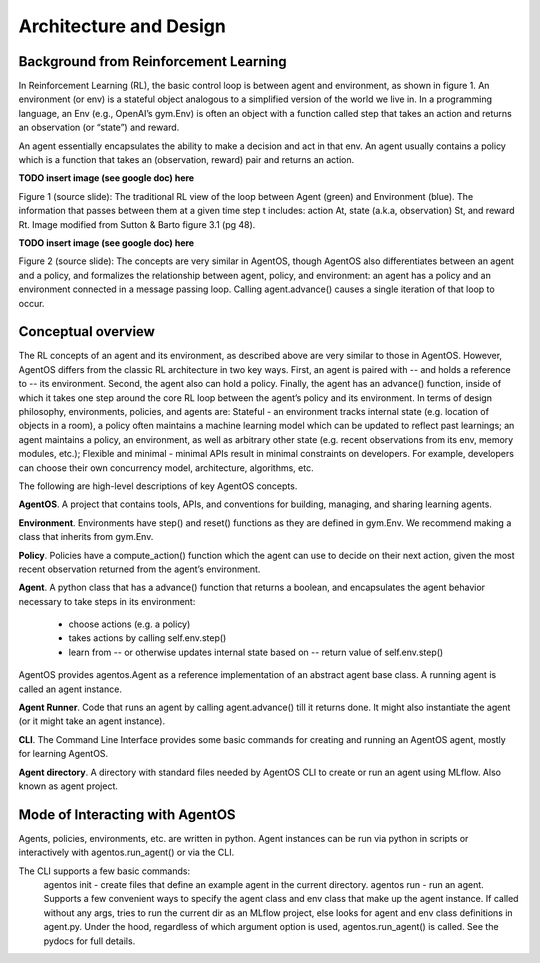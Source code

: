 ************************
Architecture and Design
************************


Background from Reinforcement Learning
======================================

In Reinforcement Learning (RL), the basic control loop is between agent and environment, as shown in figure 1. An environment (or env) is a stateful object analogous to a simplified version of the world we live in. In a programming language, an Env (e.g., OpenAI’s gym.Env) is often an object with a function called step that takes an action and returns an observation (or “state”) and reward. 

An agent essentially encapsulates the ability to make a decision and act in that env. An agent usually contains a policy which is a function that takes an (observation, reward) pair and returns an action.

**TODO insert image (see google doc) here**

Figure 1 (source slide): The traditional RL view of the loop between Agent (green) and Environment (blue). The information that passes between them at a given time step t includes: action At, state (a.k.a, observation) St, and reward Rt.  Image modified from Sutton & Barto figure 3.1 (pg 48).


**TODO insert image (see google doc) here**

Figure 2 (source slide): The concepts are very similar in AgentOS, though AgentOS also differentiates between an agent and a policy, and formalizes the relationship between agent, policy, and environment: an agent has a policy and an environment connected in a message passing loop. Calling agent.advance() causes a single iteration of that loop to occur.


Conceptual overview
===================

The RL concepts of an agent and its environment, as described above are very similar to those in AgentOS. However, AgentOS differs from the classic RL architecture in two key ways. First, an agent is paired with -- and holds a reference to -- its environment. Second, the agent also can hold a policy. Finally, the agent has an advance() function, inside of which it takes one step around the core RL loop between the agent’s policy and its environment.
In terms of design philosophy, environments, policies, and agents are:
Stateful - an environment tracks internal state (e.g. location of objects in a room), a policy often maintains a machine learning model which can be updated to reflect past learnings; an agent maintains a policy, an environment, as well as arbitrary other state (e.g. recent observations from its env, memory modules, etc.); 
Flexible and minimal - minimal APIs result in minimal constraints on developers. For example, developers can choose their own concurrency model, architecture, algorithms, etc.

The following are high-level descriptions of key AgentOS concepts.

**AgentOS**. A project that contains tools, APIs, and conventions for building, managing, and sharing learning agents.

**Environment**. Environments have step() and reset() functions as they are defined in gym.Env. We recommend making a class that inherits from gym.Env.

**Policy**. Policies have a compute_action() function which the agent can use to decide on their next action, given the most recent observation returned from the agent’s environment.

**Agent**. A python class that has a advance() function that returns a boolean, and encapsulates the agent behavior necessary to take steps in its environment:

  * choose actions (e.g. a policy)
  * takes actions by calling self.env.step()
  * learn from -- or otherwise updates internal state based on -- return value of self.env.step()

AgentOS provides agentos.Agent as a reference implementation of an abstract agent base class. A running agent is called an agent instance.

**Agent Runner**.
Code that runs an agent by calling agent.advance() till it returns done. It might also instantiate the agent (or it might take an agent instance).

**CLI**. The Command Line Interface provides some basic commands for creating and running an AgentOS agent, mostly for learning AgentOS.

**Agent directory**. A directory with standard files needed by AgentOS CLI to create or run an agent using MLflow. Also known as agent project.


Mode of Interacting with AgentOS
=================================
Agents, policies, environments, etc. are written in python. Agent instances can be run via python in scripts or interactively with agentos.run_agent() or via the CLI.

The CLI supports a few basic commands: 
 agentos init - create files that define an example agent in the current directory.
 agentos run - run an agent. Supports a few convenient ways to specify the agent class and env class that make up the agent instance. If called without any args, tries to run the current dir as an MLflow project, else looks for agent and env class definitions in agent.py. Under the hood, regardless of which argument option is used, agentos.run_agent() is called. See the pydocs for full details.

